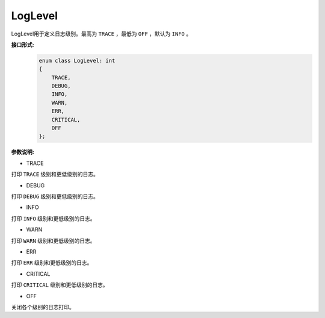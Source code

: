 LogLevel
___________


LogLevel用于定义日志级别。最高为 ``TRACE`` ，最低为 ``OFF`` ，默认为 ``INFO`` 。


**接口形式:**
    .. code-block:: c++

        enum class LogLevel: int
        {
            TRACE,
            DEBUG,
            INFO,
            WARN,
            ERR,
            CRITICAL,
            OFF
        };

**参数说明:**

* TRACE

打印 ``TRACE`` 级别和更低级别的日志。

* DEBUG

打印 ``DEBUG`` 级别和更低级别的日志。

* INFO

打印 ``INFO`` 级别和更低级别的日志。

* WARN

打印 ``WARN`` 级别和更低级别的日志。

* ERR

打印 ``ERR`` 级别和更低级别的日志。

* CRITICAL

打印 ``CRITICAL`` 级别和更低级别的日志。

* OFF

关闭各个级别的日志打印。
